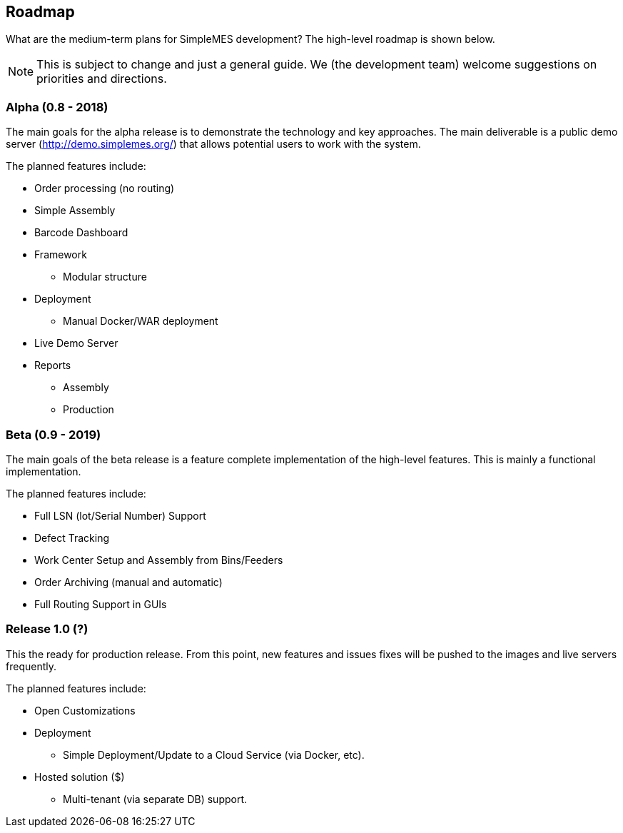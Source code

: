 == Roadmap

What are the medium-term plans for SimpleMES development?  The high-level roadmap is shown
below.

NOTE: This is subject to change and just a general guide.  We (the development team) welcome
      suggestions on priorities and directions.

=== Alpha (0.8 - 2018)

The main goals for the alpha release is to demonstrate the technology and key approaches.
The main deliverable is a public demo server (http://demo.simplemes.org/) that allows
potential users to work with the system.

The planned features include:

* Order processing (no routing)
* Simple Assembly
* Barcode Dashboard
* Framework
**  Modular structure
* Deployment
**  Manual Docker/WAR deployment
* Live Demo Server
* Reports
** Assembly
** Production

=== Beta (0.9 - 2019)

The main goals of the beta release is a feature complete implementation of the high-level features.
This is mainly a functional implementation.

The planned features include:

* Full LSN (lot/Serial Number) Support
* Defect Tracking
* Work Center Setup and Assembly from Bins/Feeders
* Order Archiving (manual and automatic)
* Full Routing Support in GUIs


=== Release 1.0 (?)

This the ready for production release.   From this point, new features and issues fixes will be
pushed to the images and live servers frequently.

The planned features include:

* Open Customizations
* Deployment
** Simple Deployment/Update to a Cloud Service (via Docker, etc).
* Hosted solution ($)
** Multi-tenant (via separate DB) support.

